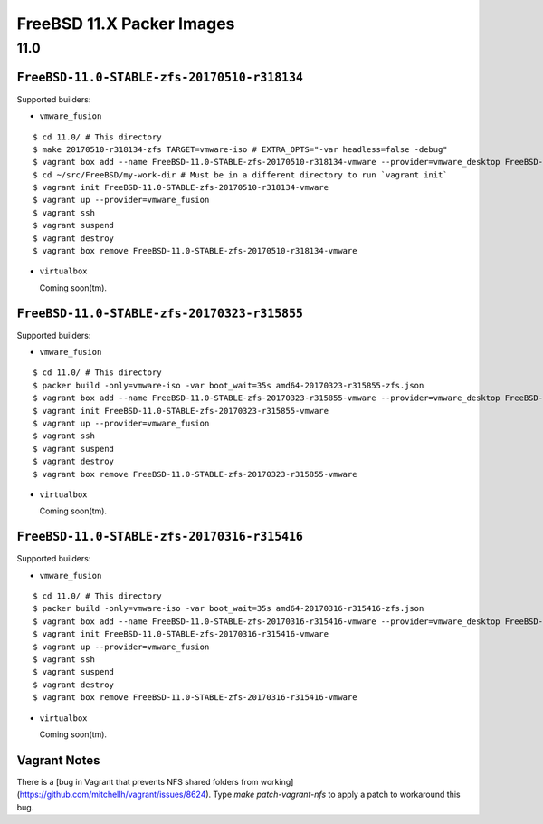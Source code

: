 FreeBSD 11.X Packer Images
==========================

11.0
----

``FreeBSD-11.0-STABLE-zfs-20170510-r318134``
^^^^^^^^^^^^^^^^^^^^^^^^^^^^^^^^^^^^^^^^^^^^

Supported builders:

- ``vmware_fusion``

::

    $ cd 11.0/ # This directory
    $ make 20170510-r318134-zfs TARGET=vmware-iso # EXTRA_OPTS="-var headless=false -debug"
    $ vagrant box add --name FreeBSD-11.0-STABLE-zfs-20170510-r318134-vmware --provider=vmware_desktop FreeBSD-11.0-STABLE-zfs-20170510-r318134-vmware.box
    $ cd ~/src/FreeBSD/my-work-dir # Must be in a different directory to run `vagrant init`
    $ vagrant init FreeBSD-11.0-STABLE-zfs-20170510-r318134-vmware
    $ vagrant up --provider=vmware_fusion
    $ vagrant ssh
    $ vagrant suspend
    $ vagrant destroy
    $ vagrant box remove FreeBSD-11.0-STABLE-zfs-20170510-r318134-vmware

- ``virtualbox``

  Coming soon(tm).

``FreeBSD-11.0-STABLE-zfs-20170323-r315855``
^^^^^^^^^^^^^^^^^^^^^^^^^^^^^^^^^^^^^^^^^^^^

Supported builders:

- ``vmware_fusion``

::

    $ cd 11.0/ # This directory
    $ packer build -only=vmware-iso -var boot_wait=35s amd64-20170323-r315855-zfs.json
    $ vagrant box add --name FreeBSD-11.0-STABLE-zfs-20170323-r315855-vmware --provider=vmware_desktop FreeBSD-11.0-STABLE-zfs-20170323-r315855-vmware.box
    $ vagrant init FreeBSD-11.0-STABLE-zfs-20170323-r315855-vmware
    $ vagrant up --provider=vmware_fusion
    $ vagrant ssh
    $ vagrant suspend
    $ vagrant destroy
    $ vagrant box remove FreeBSD-11.0-STABLE-zfs-20170323-r315855-vmware

- ``virtualbox``

  Coming soon(tm).

``FreeBSD-11.0-STABLE-zfs-20170316-r315416``
^^^^^^^^^^^^^^^^^^^^^^^^^^^^^^^^^^^^^^^^^^^^

Supported builders:

- ``vmware_fusion``

::

    $ cd 11.0/ # This directory
    $ packer build -only=vmware-iso -var boot_wait=35s amd64-20170316-r315416-zfs.json
    $ vagrant box add --name FreeBSD-11.0-STABLE-zfs-20170316-r315416-vmware --provider=vmware_desktop FreeBSD-11.0-STABLE-zfs-20170316-r315416-vmware.box
    $ vagrant init FreeBSD-11.0-STABLE-zfs-20170316-r315416-vmware
    $ vagrant up --provider=vmware_fusion
    $ vagrant ssh
    $ vagrant suspend
    $ vagrant destroy
    $ vagrant box remove FreeBSD-11.0-STABLE-zfs-20170316-r315416-vmware

- ``virtualbox``

  Coming soon(tm).

Vagrant Notes
^^^^^^^^^^^^^
There is a [bug in Vagrant that prevents NFS shared folders from
working](https://github.com/mitchellh/vagrant/issues/8624).  Type `make
patch-vagrant-nfs` to apply a patch to workaround this bug.
